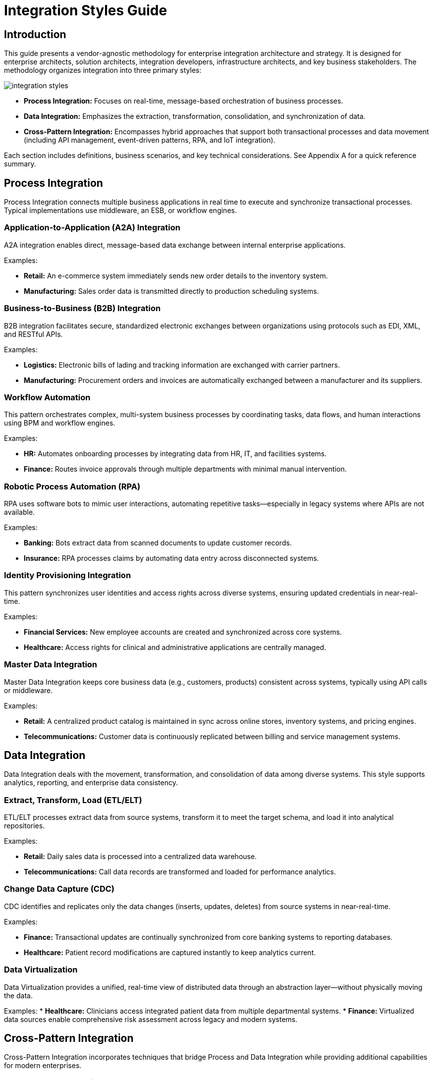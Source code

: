 = Integration Styles Guide
:page=toc: right
:page-toclevels: 2

== Introduction
This guide presents a vendor-agnostic methodology for enterprise integration architecture and strategy. It is designed for enterprise architects, solution architects, integration developers, infrastructure architects, and key business stakeholders. The methodology organizes integration into three primary styles:

image::integration-styles.svg[]

* **Process Integration:** Focuses on real-time, message-based orchestration of business processes.
* **Data Integration:** Emphasizes the extraction, transformation, consolidation, and synchronization of data.
* **Cross-Pattern Integration:** Encompasses hybrid approaches that support both transactional processes and data movement (including API management, event-driven patterns, RPA, and IoT integration).

Each section includes definitions, business scenarios, and key technical considerations. See Appendix A for a quick reference summary.

== Process Integration

Process Integration connects multiple business applications in real time to execute and synchronize transactional processes. Typical implementations use middleware, an ESB, or workflow engines.

=== Application-to-Application (A2A) Integration
A2A integration enables direct, message-based data exchange between internal enterprise applications.

Examples:

* *Retail:* An e-commerce system immediately sends new order details to the inventory system.
* *Manufacturing:* Sales order data is transmitted directly to production scheduling systems.

=== Business-to-Business (B2B) Integration
B2B integration facilitates secure, standardized electronic exchanges between organizations using protocols such as EDI, XML, and RESTful APIs.

Examples:

* *Logistics:* Electronic bills of lading and tracking information are exchanged with carrier partners.
* *Manufacturing:* Procurement orders and invoices are automatically exchanged between a manufacturer and its suppliers.

=== Workflow Automation
This pattern orchestrates complex, multi-system business processes by coordinating tasks, data flows, and human interactions using BPM and workflow engines.

Examples:

* *HR:* Automates onboarding processes by integrating data from HR, IT, and facilities systems.
* *Finance:* Routes invoice approvals through multiple departments with minimal manual intervention.

=== Robotic Process Automation (RPA)
RPA uses software bots to mimic user interactions, automating repetitive tasks—especially in legacy systems where APIs are not available.

Examples:

* *Banking:* Bots extract data from scanned documents to update customer records.
* *Insurance:* RPA processes claims by automating data entry across disconnected systems.

=== Identity Provisioning Integration
This pattern synchronizes user identities and access rights across diverse systems, ensuring updated credentials in near-real-time.

Examples:

* *Financial Services:* New employee accounts are created and synchronized across core systems.
* *Healthcare:* Access rights for clinical and administrative applications are centrally managed.

=== Master Data Integration
Master Data Integration keeps core business data (e.g., customers, products) consistent across systems, typically using API calls or middleware.

Examples:

* *Retail:* A centralized product catalog is maintained in sync across online stores, inventory systems, and pricing engines.
* *Telecommunications:* Customer data is continuously replicated between billing and service management systems.

== Data Integration

Data Integration deals with the movement, transformation, and consolidation of data among diverse systems. This style supports analytics, reporting, and enterprise data consistency.

=== Extract, Transform, Load (ETL/ELT)
ETL/ELT processes extract data from source systems, transform it to meet the target schema, and load it into analytical repositories.

Examples:

* *Retail:* Daily sales data is processed into a centralized data warehouse.
* *Telecommunications:* Call data records are transformed and loaded for performance analytics.

=== Change Data Capture (CDC)
CDC identifies and replicates only the data changes (inserts, updates, deletes) from source systems in near-real-time.

Examples:

* *Finance:* Transactional updates are continually synchronized from core banking systems to reporting databases.
* *Healthcare:* Patient record modifications are captured instantly to keep analytics current.

=== Data Virtualization
Data Virtualization provides a unified, real-time view of distributed data through an abstraction layer—without physically moving the data.

Examples:
* *Healthcare:* Clinicians access integrated patient data from multiple departmental systems.
* *Finance:* Virtualized data sources enable comprehensive risk assessment across legacy and modern systems.

== Cross-Pattern Integration

Cross-Pattern Integration incorporates techniques that bridge Process and Data Integration while providing additional capabilities for modern enterprises.

=== API-Managed Integration
API-Managed Integration exposes business functionalities securely via APIs, simplifying integration through governance, analytics, and policy enforcement.

Examples:

* *Retail:* Exposes real-time product and inventory APIs for mobile or third-party access.
* *Finance:* Open banking initiatives use secure APIs to offer customer data to authorized partners.

=== Event-Based Integration
This pattern employs an event-driven architecture to trigger processes and data exchanges asynchronously via message brokers or streaming platforms.

Examples:

* *Logistics:* An event like “shipment dispatched” automatically updates related systems.
* *Smart Buildings:* Sensor events trigger real-time adjustments to HVAC systems.

=== File-Based Integration (File Transfer)
File-Based Integration handles batch-oriented data exchanges using standardized file formats transmitted via secure protocols.

Examples:

* *Manufacturing:* Production schedules are exchanged as files on a regular basis.
* *Retail:* Daily sales reports are consolidated using secure file transfers.

=== Streaming Integration
Streaming Integration processes continuous, real-time data flows using distributed messaging systems.

Examples:

* *Telecommunications:* Real-time streaming of call data supports immediate network monitoring.
* *Finance:* Streaming market data feeds facilitate instantaneous trading decisions.

=== IoT Integration
IoT Integration connects sensor data and device telemetry with enterprise systems, enabling predictive maintenance and smart automation.

Examples:

* *Manufacturing:* Equipment sensors stream data to analytics platforms for maintenance alerts.
* *Smart Cities:* Environmental sensors integrate with public safety systems.

== Appendix A: Quick Reference Table
[cols="1,1,3", options="header"]
|===
| Integration Style | Pattern | Description

| Process Integration | A2A Integration
| Direct, real-time internal application communication.

| Process Integration | B2B Integration
| Secure, standardized exchanges with external partners.

| Process Integration | Workflow Automation
| End-to-end orchestration of complex business tasks.

| Process Integration | RPA
| Automation of routine tasks via UI-based bots.

| Process Integration | Identity Provisioning
| Automated synchronization of user identities across systems.

| Process Integration | Master Data Integration
| Consistent core business data across applications.

| Data Integration | ETL/ELT
| Batch extraction, transformation, and loading for analytics.

| Data Integration | CDC
| Real-time replication of data changes.

| Data Integration | Data Virtualization
| Unified, on-demand view of distributed data without replication.

| Cross-Pattern Integration | API-Managed Integration
| Exposing functions via secure APIs with lifecycle management.

| Cross-Pattern Integration | Event-Based Integration
| Asynchronous, event-driven coordination across systems.

| Cross-Pattern Integration | File-Based Integration
| Batch file transfers via secure channels.

| Cross-Pattern Integration | Streaming Integration
| Continuous, low-latency data streaming.

| Cross-Pattern Integration | IoT Integration
| Integration of sensor and device data with enterprise systems.
|===
